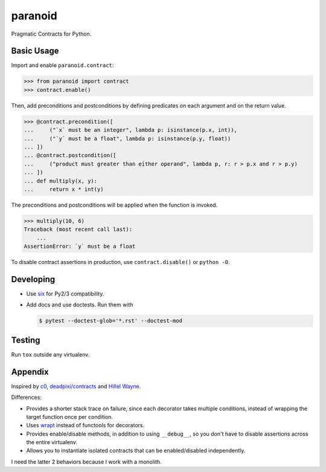 ========
paranoid
========

.. image:: https://travis-ci.org/jimjh/paranoid.svg?branch=master
    :target: https://travis-ci.org/jimjh/paranoid

Pragmatic Contracts for Python.

Basic Usage
-----------

Import and enable ``paranoid.contract``:

>>> from paranoid import contract
>>> contract.enable()

Then, add preconditions and postconditions by defining predicates on each argument and on
the return value.

>>> @contract.precondition([
...     ("`x` must be an integer", lambda p: isinstance(p.x, int)),
...     ("`y` must be a float", lambda p: isinstance(p.y, float))
... ])
... @contract.postcondition([
...     ("product must greater than either operand", lambda p, r: r > p.x and r > p.y)
... ])
... def multiply(x, y):
...     return x * int(y)

The preconditions and postconditions will be applied when the function is invoked.

>>> multiply(10, 6)
Traceback (most recent call last):
    ...
AssertionError: `y` must be a float

To disable contract assertions in production, use ``contract.disable()`` or ``python -O``.

Developing
----------

- Use `six`_ for Py2/3 compatibility.
- Add docs and use doctests. Run them with

  .. code-block:: console

      $ pytest --doctest-glob='*.rst' --doctest-mod

Testing
-------

Run ``tox`` outside any virtualenv.

Appendix
--------

Inspired by `c0`_, `deadpixi/contracts`_ and `Hillel Wayne`_.

Differences:

- Provides a shorter stack trace on failure, since each decorator takes multiple conditions, instead of wrapping the target function once per condition.
- Uses `wrapt`_ instead of functools for decorators.
- Provides enable/disable methods, in addition to using ``__debug__``, so you don't have to disable assertions across the entire virtualenv.
- Allows you to instantiate isolated contracts that can be enabled/disabled independently.

I need the latter 2 behaviors because I work with a monolith.

.. _`deadpixi/contracts`: https://github.com/deadpixi/contracts
.. _`Hillel Wayne`: https://us.pycon.org/2018/schedule/presentation/130/
.. _`six`: https://pythonhosted.org/six/
.. _`wrapt`: https://wrapt.readthedocs.io/
.. _`c0`: http://c0.typesafety.net/
